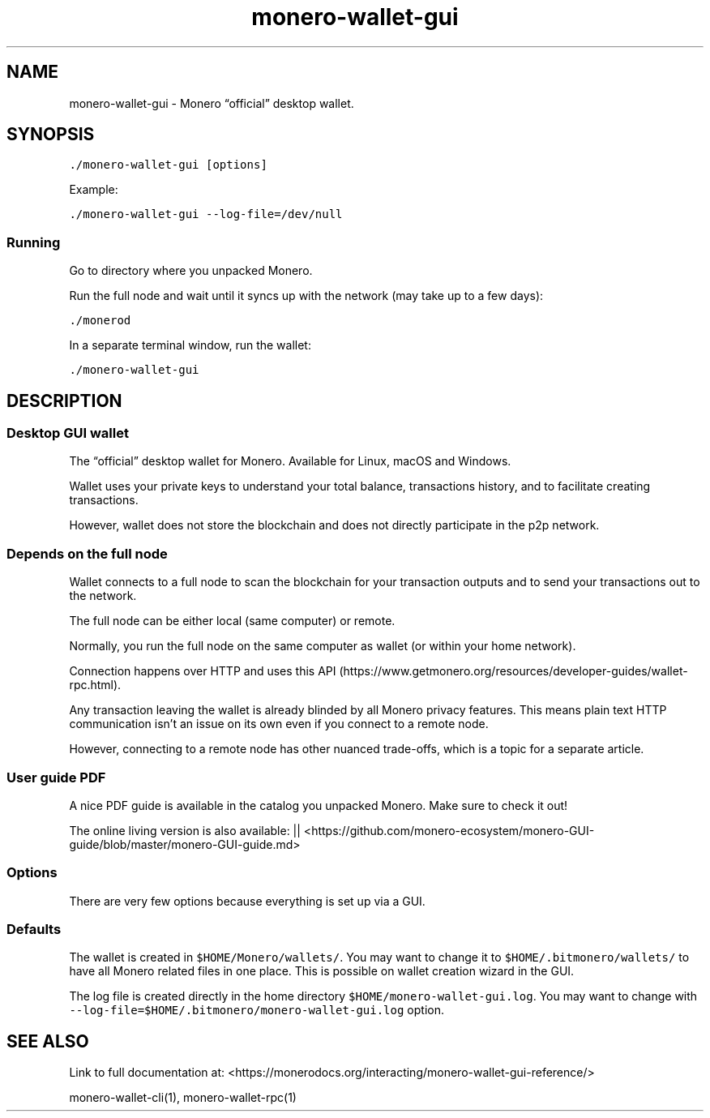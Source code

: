 '\" t
.\" Automatically generated by Pandoc 2.18
.\"
.\" Define V font for inline verbatim, using C font in formats
.\" that render this, and otherwise B font.
.ie "\f[CB]x\f[]"x" \{\
. ftr V B
. ftr VI BI
. ftr VB B
. ftr VBI BI
.\}
.el \{\
. ftr V CR
. ftr VI CI
. ftr VB CB
. ftr VBI CBI
.\}
.TH "monero-wallet-gui" "1" "2022-06-30" "" ""
.hy
.SH NAME
.PP
monero-wallet-gui - Monero \[lq]official\[rq] desktop wallet.
.SH SYNOPSIS
.PP
\f[V]./monero-wallet-gui [options]\f[R]
.PP
Example:
.PP
\f[V]./monero-wallet-gui --log-file=/dev/null\f[R]
.SS Running
.PP
Go to directory where you unpacked Monero.
.PP
Run the full node and wait until it syncs up with the network (may take
up to a few days):
.PP
\f[V]./monerod\f[R]
.PP
In a separate terminal window, run the wallet:
.PP
\f[V]./monero-wallet-gui\f[R]
.SH DESCRIPTION
.SS Desktop GUI wallet
.PP
The \[lq]official\[rq] desktop wallet for Monero.
Available for Linux, macOS and Windows.
.PP
Wallet uses your private keys to understand your total balance,
transactions history, and to facilitate creating transactions.
.PP
However, wallet does not store the blockchain and does not directly
participate in the p2p network.
.SS Depends on the full node
.PP
Wallet connects to a full node to scan the blockchain for your
transaction outputs and to send your transactions out to the network.
.PP
The full node can be either local (same computer) or remote.
.PP
Normally, you run the full node on the same computer as wallet (or
within your home network).
.PP
Connection happens over HTTP and uses this
API (https://www.getmonero.org/resources/developer-guides/wallet-rpc.html).
.PP
Any transaction leaving the wallet is already blinded by all Monero
privacy features.
This means plain text HTTP communication isn\[cq]t an issue on its own
even if you connect to a remote node.
.PP
However, connecting to a remote node has other nuanced trade-offs, which
is a topic for a separate article.
.SS User guide PDF
.PP
A nice PDF guide is available in the catalog you unpacked Monero.
Make sure to check it out!
.PP
The online living version is also available: ||
<https://github.com/monero-ecosystem/monero-GUI-guide/blob/master/monero-GUI-guide.md>
.SS Options
.PP
There are very few options because everything is set up via a GUI.
.PP
.TS
tab(@);
l lx.
T{
Option
T}@T{
Description
T}
_
T{
\f[V]--help\f[R]
T}@T{
Enlists available options.
T}
T{
\f[V]--log-file\f[R]
T}@T{
Full path to the log file.
Example (mind file permissions):
T}
T{
T}@T{
\f[V]./monerod --log-file=/var/log/monero/mainnet/monerod.log\f[R]
T}
.TE
.SS Defaults
.PP
The wallet is created in \f[V]$HOME/Monero/wallets/\f[R].
You may want to change it to \f[V]$HOME/.bitmonero/wallets/\f[R] to have
all Monero related files in one place.
This is possible on wallet creation wizard in the GUI.
.PP
The log file is created directly in the home directory
\f[V]$HOME/monero-wallet-gui.log\f[R].
You may want to change with
\f[V]--log-file=$HOME/.bitmonero/monero-wallet-gui.log\f[R] option.
.SH SEE ALSO
.PP
Link to full documentation at:
<https://monerodocs.org/interacting/monero-wallet-gui-reference/>
.PP
monero-wallet-cli(1), monero-wallet-rpc(1)
